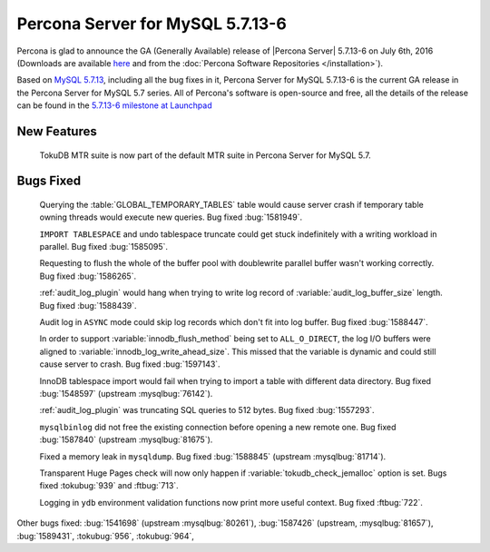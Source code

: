 .. rn:: 5.7.13-6

============================================================================
 Percona Server for MySQL 5.7.13-6
============================================================================

Percona is glad to announce the GA (Generally Available) release of |Percona
Server| 5.7.13-6 on July 6th, 2016 (Downloads are available `here
<http://www.percona.com/downloads/Percona-Server-5.7/Percona-Server-5.7.13-6/>`_
and from the :doc:`Percona Software Repositories </installation>`).

Based on `MySQL 5.7.13
<http://dev.mysql.com/doc/relnotes/mysql/5.7/en/news-5-7-13.html>`_, including
all the bug fixes in it, Percona Server for MySQL 5.7.13-6 is the current GA release in
the Percona Server for MySQL 5.7 series. All of Percona's software is open-source and
free, all the details of the release can be found in the `5.7.13-6 milestone at
Launchpad <https://launchpad.net/percona-server/+milestone/5.7.13-6>`_

New Features
============

 TokuDB MTR suite is now part of the default MTR suite in Percona Server for MySQL
 5.7.

Bugs Fixed
==========

 Querying the :table:`GLOBAL_TEMPORARY_TABLES` table would cause server crash
 if temporary table owning threads would execute new queries. Bug fixed
 :bug:`1581949`.

 ``IMPORT TABLESPACE`` and undo tablespace truncate could get stuck
 indefinitely with a writing workload in parallel. Bug fixed :bug:`1585095`.

 Requesting to flush the whole of the buffer pool with doublewrite parallel
 buffer wasn't working correctly. Bug fixed :bug:`1586265`.

 :ref:`audit_log_plugin` would hang when trying to write log record of
 :variable:`audit_log_buffer_size` length. Bug fixed :bug:`1588439`.

 Audit log in ``ASYNC`` mode could skip log records which don't fit into log
 buffer. Bug fixed :bug:`1588447`.

 In order to support :variable:`innodb_flush_method` being set to
 ``ALL_O_DIRECT``, the log I/O buffers were aligned to
 :variable:`innodb_log_write_ahead_size`. This missed that the variable is
 dynamic and could still cause server to crash. Bug fixed :bug:`1597143`.

 InnoDB tablespace import would fail when trying to import a table with
 different data directory. Bug fixed :bug:`1548597` (upstream
 :mysqlbug:`76142`).

 :ref:`audit_log_plugin` was truncating SQL queries to 512 bytes. Bug fixed
 :bug:`1557293`.

 ``mysqlbinlog`` did not free the existing connection before opening a new
 remote one. Bug fixed :bug:`1587840` (upstream :mysqlbug:`81675`).

 Fixed a memory leak in ``mysqldump``. Bug fixed :bug:`1588845` (upstream
 :mysqlbug:`81714`).

 Transparent Huge Pages check will now only happen if
 :variable:`tokudb_check_jemalloc` option is set. Bugs fixed :tokubug:`939` and
 :ftbug:`713`.

 Logging in ``ydb`` environment validation functions now print more useful
 context. Bug fixed :ftbug:`722`.

Other bugs fixed: :bug:`1541698` (upstream :mysqlbug:`80261`), :bug:`1587426`
(upstream, :mysqlbug:`81657`), :bug:`1589431`, :tokubug:`956`, :tokubug:`964`,
